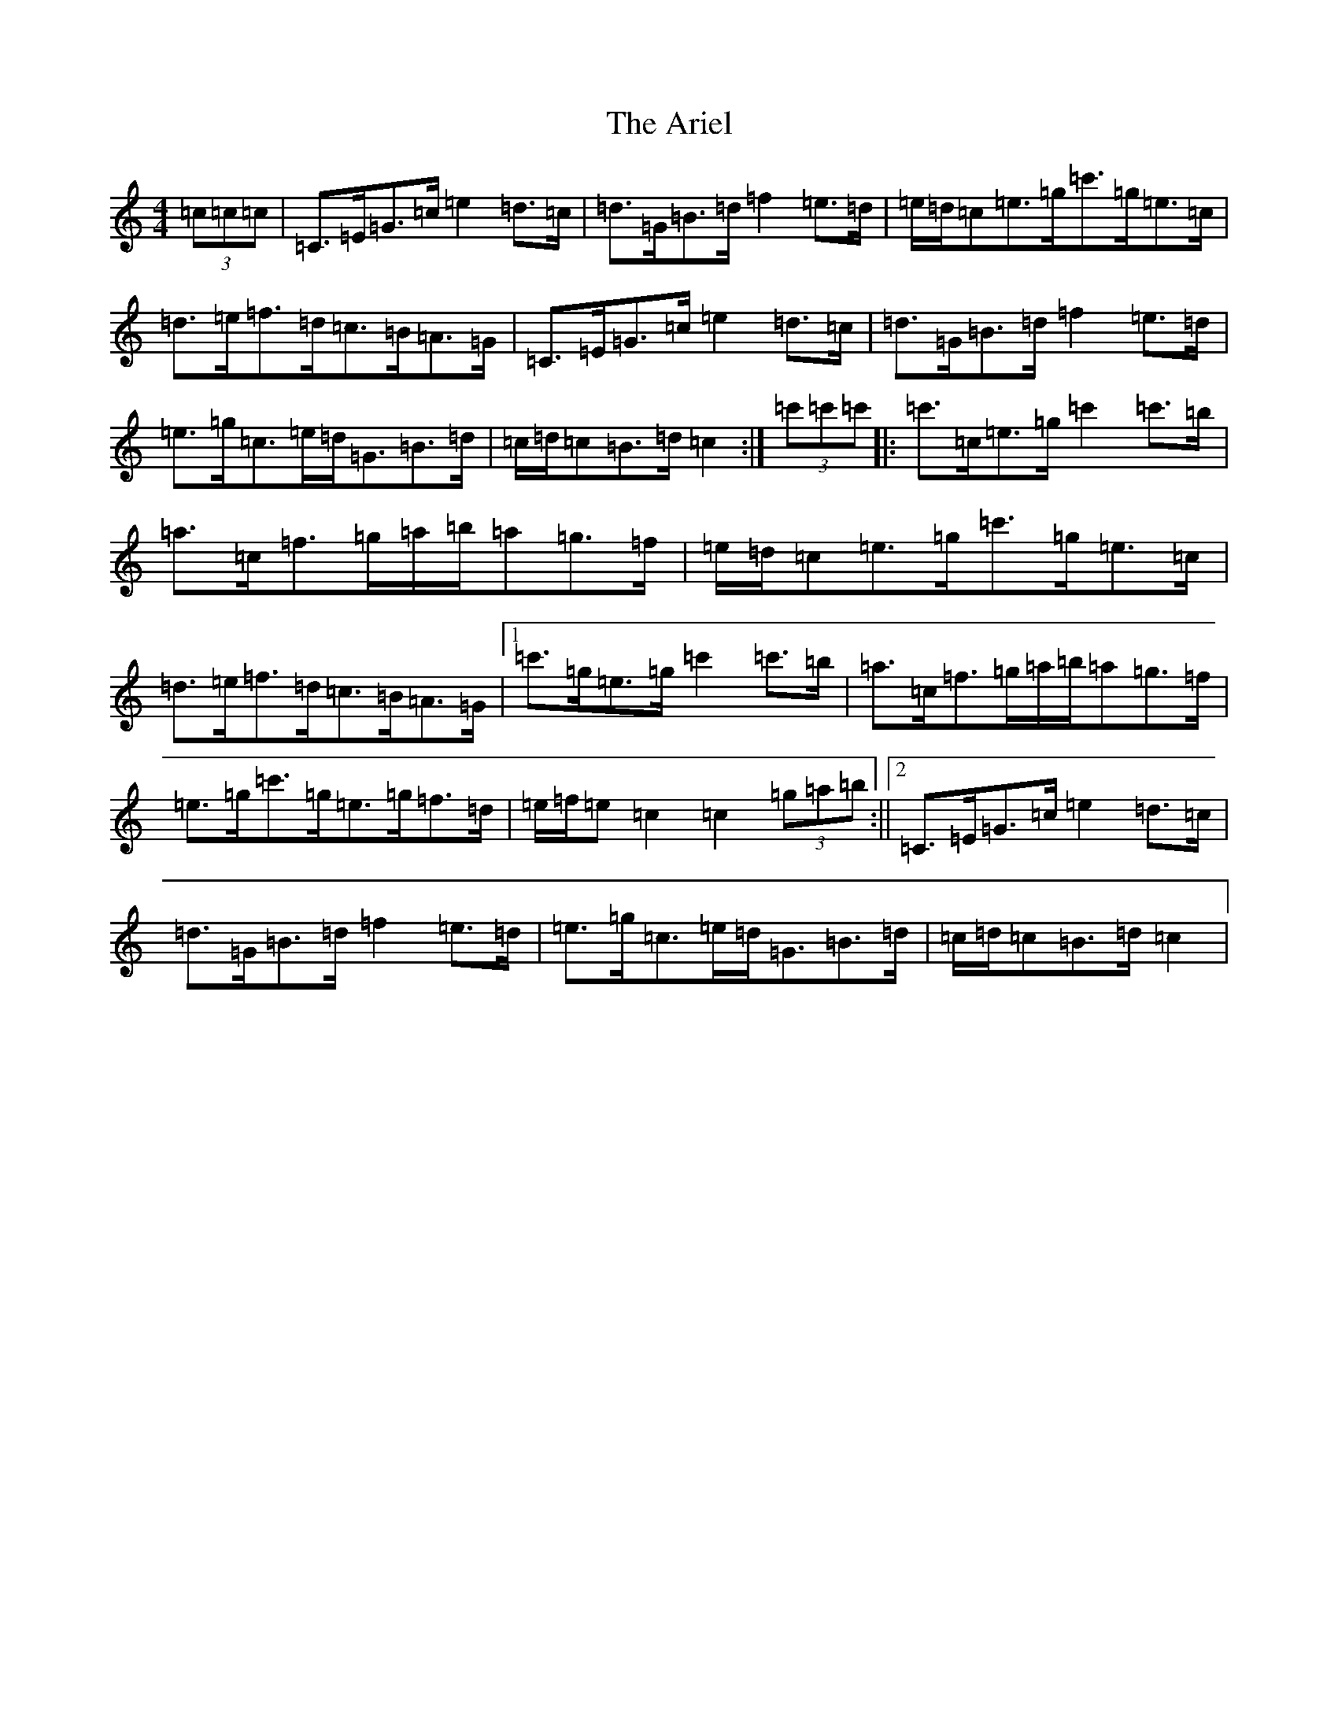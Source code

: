 X: 918
T: Ariel, The
S: https://thesession.org/tunes/6194#setting6194
R: hornpipe
M:4/4
L:1/8
K: C Major
(3=c=c=c|=C>=E=G>=c=e2=d>=c|=d>=G=B>=d=f2=e>=d|=e/2=d/2=c=e>=g=c'>=g=e>=c|=d>=e=f>=d=c>=B=A>=G|=C>=E=G>=c=e2=d>=c|=d>=G=B>=d=f2=e>=d|=e>=g=c>=e=d<=G=B>=d|=c/2=d/2=c=B>=d=c2:|(3=c'=c'=c'|:=c'>=c=e>=g=c'2=c'>=b|=a>=c=f>=g=a/2=b/2=a=g>=f|=e/2=d/2=c=e>=g=c'>=g=e>=c|=d>=e=f>=d=c>=B=A>=G|1=c'>=g=e>=g=c'2=c'>=b|=a>=c=f>=g=a/2=b/2=a=g>=f|=e>=g=c'>=g=e>=g=f>=d|=e/2=f/2=e=c2=c2(3=g=a=b:||2=C>=E=G>=c=e2=d>=c|=d>=G=B>=d=f2=e>=d|=e>=g=c>=e=d<=G=B>=d|=c/2=d/2=c=B>=d=c2|